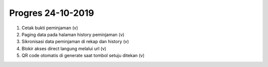 ###################
Progres 24-10-2019
###################

1. Cetak bukti peminjaman (v)
2. Paging data pada halaman history peminjaman (v)
3. Sikronisasi data peminjaman di rekap dan history (v)
4. Blokir akses direct langung melalui url (v)
5. QR code otomatis di generate saat tombol setuju ditekan (v)